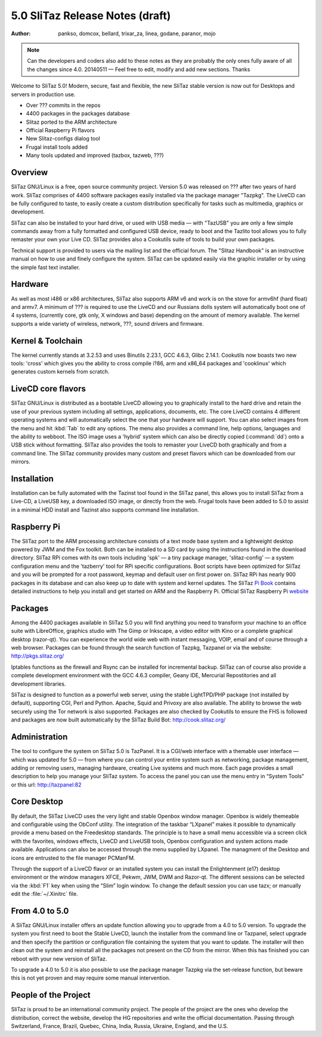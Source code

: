 .. http://doc.slitaz.org/relnotes
.. relnotes.txt · Last modified: 2014/05/14 20:54 by linea

.. _relnotes:

5.0 SliTaz Release Notes (draft)
================================

:author: pankso, domcox, bellard, trixar_za, linea, godane, paranor, mojo

.. note::
   Can the developers and coders also add to these notes as they are probably the only ones fully aware of all the changes since 4.0.
   20140511 — Feel free to edit, modify and add new sections.
   Thanks

Welcome to SliTaz 5.0!
Modern, secure, fast and flexible, the new SliTaz stable version is now out for Desktops and servers in production use.

* Over ??? commits in the repos
* 4400 packages in the packages database
* Slitaz ported to the ARM architecture
* Official Raspberry Pi flavors
* New Slitaz-configs dialog tool 
* Frugal install tools added
* Many tools updated and improved (tazbox, tazweb, ???)


Overview
--------

SliTaz GNU/Linux is a free, open source community project.
Version 5.0 was released on ??? after two years of hard work.
SliTaz comprises of 4400 software packages easily installed via the package manager "Tazpkg".
The LiveCD can be fully configured to taste, to easily create a custom distribution specifically for tasks such as multimedia, graphics or development.

SliTaz can also be installed to your hard drive, or used with USB media — with "TazUSB" you are only a few simple commands away from a fully formatted and configured USB device, ready to boot and the Tazlito tool allows you to fully remaster your own your Live CD.
SliTaz provides also a Cookutils suite of tools to build your own packages.

Technical support is provided to users via the mailing list and the official forum.
The "Slitaz Handbook" is an instructive manual on how to use and finely configure the system.
SliTaz can be updated easily via the graphic installer or by using the simple fast text installer.


Hardware
--------

As well as most i486 or x86 architectures, SliTaz also supports ARM v6 and work is on the stove for armv6hf (hard float) and armv7.
A minimum of ??? is required to use the LiveCD and our Russians dolls system will automatically boot one of 4 systems, (currently core, gtk only, X windows and base) depending on the amount of memory available.
The kernel supports a wide variety of wireless, network, ???, sound drivers and firmware.


Kernel & Toolchain
------------------

The kernel currently stands at 3.2.53 and uses Binutils 2.23.1, GCC 4.6.3, Glibc 2.14.1.
Cookutils now boasts two new tools: 'cross' which gives you the ability to cross compile i?86, arm and x86_64 packages and 'cooklinux' which generates custom kernels from scratch.


LiveCD core flavors
-------------------

SliTaz GNU/Linux is distributed as a bootable LiveCD allowing you to graphically install to the hard drive and retain the use of your previous system including all settings, applications, documents, etc.
The core LiveCD contains 4 different operating systems and will automatically select the one that your hardware will support.
You can also select images from the menu and hit :kbd:`Tab` to edit any options.
The menu also provides a command line, help options, languages and the ability to webboot.
The ISO image uses a 'hybrid' system which can also be directly copied (:command:`dd`) onto a USB stick without formatting.
SliTaz also provides the tools to remaster your LiveCD both graphically and from a command line.
The SliTaz community provides many custom and preset flavors which can be downloaded from our mirrors.


Installation
------------

Installation can be fully automated with the Tazinst tool found in the SliTaz panel, this allows you to install SliTaz from a Live-CD, a LiveUSB key, a downloaded ISO image, or directly from the web.
Frugal tools have been added to 5.0 to assist in a minimal HDD install and Tazinst also supports command line installation.


Raspberry Pi
------------

The SliTaz port to the ARM processing architecture consists of a text mode base system and a lightweight desktop powered by JWM and the Fox toolkit.
Both can be installed to a SD card by using the instructions found in the download directory.
SliTaz RPi comes with its own tools including 'spk' — a tiny package manager, 'slitaz-config' — a system configuration menu and the 'tazberry' tool for RPi specific configurations.
Boot scripts have been optimized for SliTaz and you will be prompted for a root password, keymap and default user on first power on.
SliTaz RPi has nearly 900 packages in its database and can also keep up to date with system and kernel updates.
The SliTaz `Pi Book <http://arm.slitaz.org/codex/pibook.html>`_ contains detailed instructions to help you install and get started on ARM and the Raspberry Pi.
Official SliTaz Raspberry Pi `website <http://arm.slitaz.org/rpi/>`_


Packages
--------

Among the 4400 packages available in SliTaz 5.0 you will find anything you need to transform your machine to an
office suite with LibreOffice, graphics studio with The Gimp or Inkscape, a video editor with Kino or a complete graphical desktop (razor-qt).
You can experience the world wide web with instant messaging, VOIP, email and of course through a web browser.
Packages can be found through the search function of Tazpkg, Tazpanel or via the website: http://pkgs.slitaz.org/

Iptables functions as the firewall and Rsync can be installed for incremental backup.
SliTaz can of course also provide a complete development environment with the GCC 4.6.3 compiler, Geany IDE, Mercurial Repostitories and all development libraries.

SliTaz is designed to function as a powerful web server, using the stable LightTPD/PHP package (not installed by default), supporting CGI, Perl and Python.
Apache, Squid and Privoxy are also available.
The ability to browse the web securely using the Tor network is also supported.
Packages are also checked by Cookutils to ensure the FHS is followed and packages are now built automatically by the SliTaz Build Bot: http://cook.slitaz.org/


Administration
--------------

The tool to configure the system on SliTaz 5.0 is TazPanel.
It is a CGI/web interface with a themable user interface — which was updated for 5.0 — from where you can control your entire system such as networking, package management, adding or removing users, managing hardware, creating Live systems and much more.
Each page provides a small description to help you manage your SliTaz system.
To access the panel you can use the menu entry in “System Tools” or this url: http://tazpanel:82


Core Desktop
------------

By default, the SliTaz LiveCD uses the very light and stable Openbox window manager.
Openbox is widely themeable and configurable using the ObConf utility.
The integration of the taskbar “LXpanel” makes it possible to dynamically provide a menu based on the Freedesktop standards.
The principle is to have a small menu accessible via a screen click with the favorites, windows effects, LiveCD and LiveUSB tools, Openbox configuration and system actions made available.
Applications can also be accessed through the menu supplied by LXpanel.
The managment of the Desktop and icons are entrusted to the file manager PCManFM.

Through the support of a LiveCD flavor or an installed system you can install the Enlightenment (e17) desktop environment or the window managers XFCE, Pekwm, JWM, DWM and Razor-qt.
The different sessions can be selected via the :kbd:`F1` key when using the “Slim” login window.
To change the default session you can use tazx; or manually edit the :file:`~/.Xinitrc` file.


From 4.0 to 5.0
---------------

A SliTaz GNU/Linux installer offers an update function allowing you to upgrade from a 4.0 to 5.0 version.
To upgrade the system you first need to boot the Stable LiveCD, launch the installer from the command line or Tazpanel, select upgrade and then specify the partition or configuration file containing the system that you want to update.
The installer will then clean out the system and reinstall all the packages not present on the CD from the mirror.
When this has finished you can reboot with your new version of SliTaz.

To upgrade a 4.0 to 5.0 it is also possible to use the package manager Tazpkg via the set-release function, but beware this is not yet proven and may require some manual intervention.


People of the Project
---------------------

SliTaz is proud to be an international community project.
The people of the project are the ones who develop the distribution, correct the website, develop the HG repositories and write the official documentation.
Passing through Switzerland, France, Brazil, Quebec, China, India, Russia, Ukraine, England, and the U.S.
